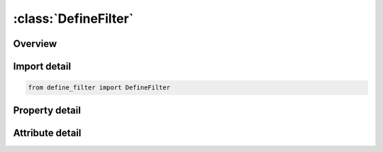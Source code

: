 





:class:`DefineFilter`
=====================


.. py:class:: define_filter.DefineFilter(**kwargs)

   Bases: :py:obj:`ansys.dyna.core.lib.keyword_base.KeywordBase`


   
   DYNA DEFINE_FILTER keyword
















   ..
       !! processed by numpydoc !!


.. py:currentmodule:: DefineFilter

Overview
--------

.. tab-set::




   .. tab-item:: Properties

      .. list-table::
          :header-rows: 0
          :widths: auto

          * - :py:attr:`~id`
            - Get or set the ID of a GEOMETRY defining high explosive particle domain.
          * - :py:attr:`~title`
            - Get or set the Geometry type
          * - :py:attr:`~type`
            - Get or set the One of the 3 currently defined filter types: DISCRETE, CONTINUOUS, or CHAIN.
          * - :py:attr:`~data1`
            - Get or set the Filter type specific data, which determines what the filter does.
          * - :py:attr:`~data2`
            - Get or set the Filter type specific data, which determines what the filter does.
          * - :py:attr:`~data3`
            - Get or set the Filter type specific data, which determines what the filter does.
          * - :py:attr:`~data4`
            - Get or set the Filter type specific data, which determines what the filter does.
          * - :py:attr:`~data5`
            - Get or set the Filter type specific data, which determines what the filter does.
          * - :py:attr:`~data6`
            - Get or set the Filter type specific data, which determines what the filter does.
          * - :py:attr:`~data7`
            - Get or set the Filter type specific data, which determines what the filter does.


   .. tab-item:: Attributes

      .. list-table::
          :header-rows: 0
          :widths: auto

          * - :py:attr:`~keyword`
            - 
          * - :py:attr:`~subkeyword`
            - 
          * - :py:attr:`~option_specs`
            - Get the card format type.






Import detail
-------------

.. code-block:: python

    from define_filter import DefineFilter

Property detail
---------------

.. py:property:: id
   :type: int


   
   Get or set the ID of a GEOMETRY defining high explosive particle domain.
















   ..
       !! processed by numpydoc !!

.. py:property:: title
   :type: Optional[str]


   
   Get or set the Geometry type
   EQ.1: box
   EQ.2: sphere
   EQ.3: cylinder
   EQ.4: ellipsoid
   EQ.5: hemisphere (see Remark 1).
















   ..
       !! processed by numpydoc !!

.. py:property:: type
   :type: Optional[str]


   
   Get or set the One of the 3 currently defined filter types: DISCRETE, CONTINUOUS, or CHAIN.
















   ..
       !! processed by numpydoc !!

.. py:property:: data1
   :type: Optional[str]


   
   Get or set the Filter type specific data, which determines what the filter does.
















   ..
       !! processed by numpydoc !!

.. py:property:: data2
   :type: Optional[str]


   
   Get or set the Filter type specific data, which determines what the filter does.
















   ..
       !! processed by numpydoc !!

.. py:property:: data3
   :type: Optional[str]


   
   Get or set the Filter type specific data, which determines what the filter does.
















   ..
       !! processed by numpydoc !!

.. py:property:: data4
   :type: Optional[str]


   
   Get or set the Filter type specific data, which determines what the filter does.
















   ..
       !! processed by numpydoc !!

.. py:property:: data5
   :type: Optional[str]


   
   Get or set the Filter type specific data, which determines what the filter does.
















   ..
       !! processed by numpydoc !!

.. py:property:: data6
   :type: Optional[str]


   
   Get or set the Filter type specific data, which determines what the filter does.
















   ..
       !! processed by numpydoc !!

.. py:property:: data7
   :type: Optional[str]


   
   Get or set the Filter type specific data, which determines what the filter does.
















   ..
       !! processed by numpydoc !!



Attribute detail
----------------

.. py:attribute:: keyword
   :value: 'DEFINE'


.. py:attribute:: subkeyword
   :value: 'FILTER'


.. py:attribute:: option_specs

   
   Get the card format type.
















   ..
       !! processed by numpydoc !!





